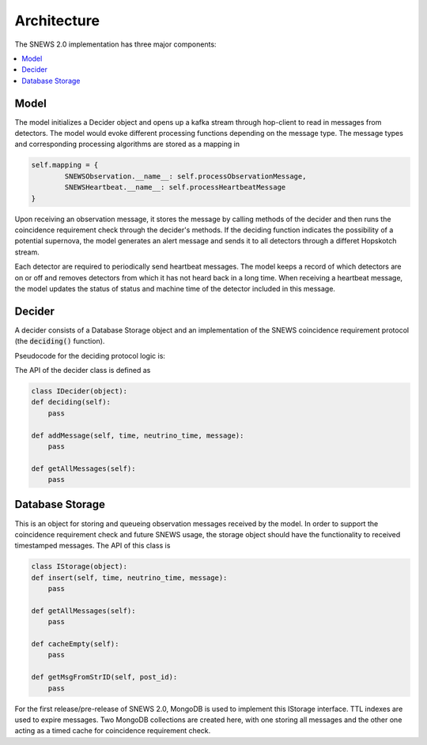 =============
Architecture
=============

The SNEWS 2.0 implementation has three major components:

.. contents::
   :local:



Model
------

The model initializes a Decider object and opens up a kafka stream
through hop-client to read in messages from detectors. The model would
evoke different processing functions depending on the message type. The message
types and corresponding processing algorithms are stored as a mapping in

.. code-block::

    self.mapping = {
            SNEWSObservation.__name__: self.processObservationMessage,
            SNEWSHeartbeat.__name__: self.processHeartbeatMessage
    }

Upon receiving an observation message, it stores the message by calling
methods of the decider and then runs the coincidence requirement check
through the decider's methods. If the deciding function indicates
the possibility of a potential supernova, the model generates an
alert message and sends it to all detectors through a differet Hopskotch
stream.

Each detector are required to periodically send heartbeat messages. The model
keeps a record of which detectors are on or off and removes detectors from which
it has not heard back in a long time. When receiving a heartbeat message,
the model updates the status of status and machine time of the detector included
in this message.


Decider
--------

A decider consists of a Database Storage object and an implementation of the
SNEWS coincidence requirement protocol (the :code:`deciding()` function).

Pseudocode for the deciding protocol logic is:

.. code::
   # check if any messages are in the cache
   if not self.db.cacheEmpty():
     # fetch messages in the cache
     cacheMsgs = self.db.getCacheMsgs()
     # go through cacheMsgs to verify that at least two occur within the coincidence threshold
         # if yes
             # verify that at least two of the locations are different
             # if yes
                 return true
             # if not
                 return false
         # if not, pass


The API of the decider class is defined as

.. code::

    class IDecider(object):
    def deciding(self):
        pass

    def addMessage(self, time, neutrino_time, message):
        pass

    def getAllMessages(self):
        pass


Database Storage
-----------------

This is an object for storing and queueing observation messages
received by the model. In order to support the coincidence requirement
check and future SNEWS usage, the storage object should have the
functionality to received timestamped messages. The API of this class is

.. code:: python

    class IStorage(object):
    def insert(self, time, neutrino_time, message):
        pass

    def getAllMessages(self):
        pass

    def cacheEmpty(self):
        pass

    def getMsgFromStrID(self, post_id):
        pass

For the first release/pre-release of SNEWS 2.0, MongoDB is used
to implement this IStorage interface. TTL indexes are used to expire
messages. Two MongoDB collections are created here, with one storing all messages
and the other one acting as a timed cache for coincidence requirement check.
